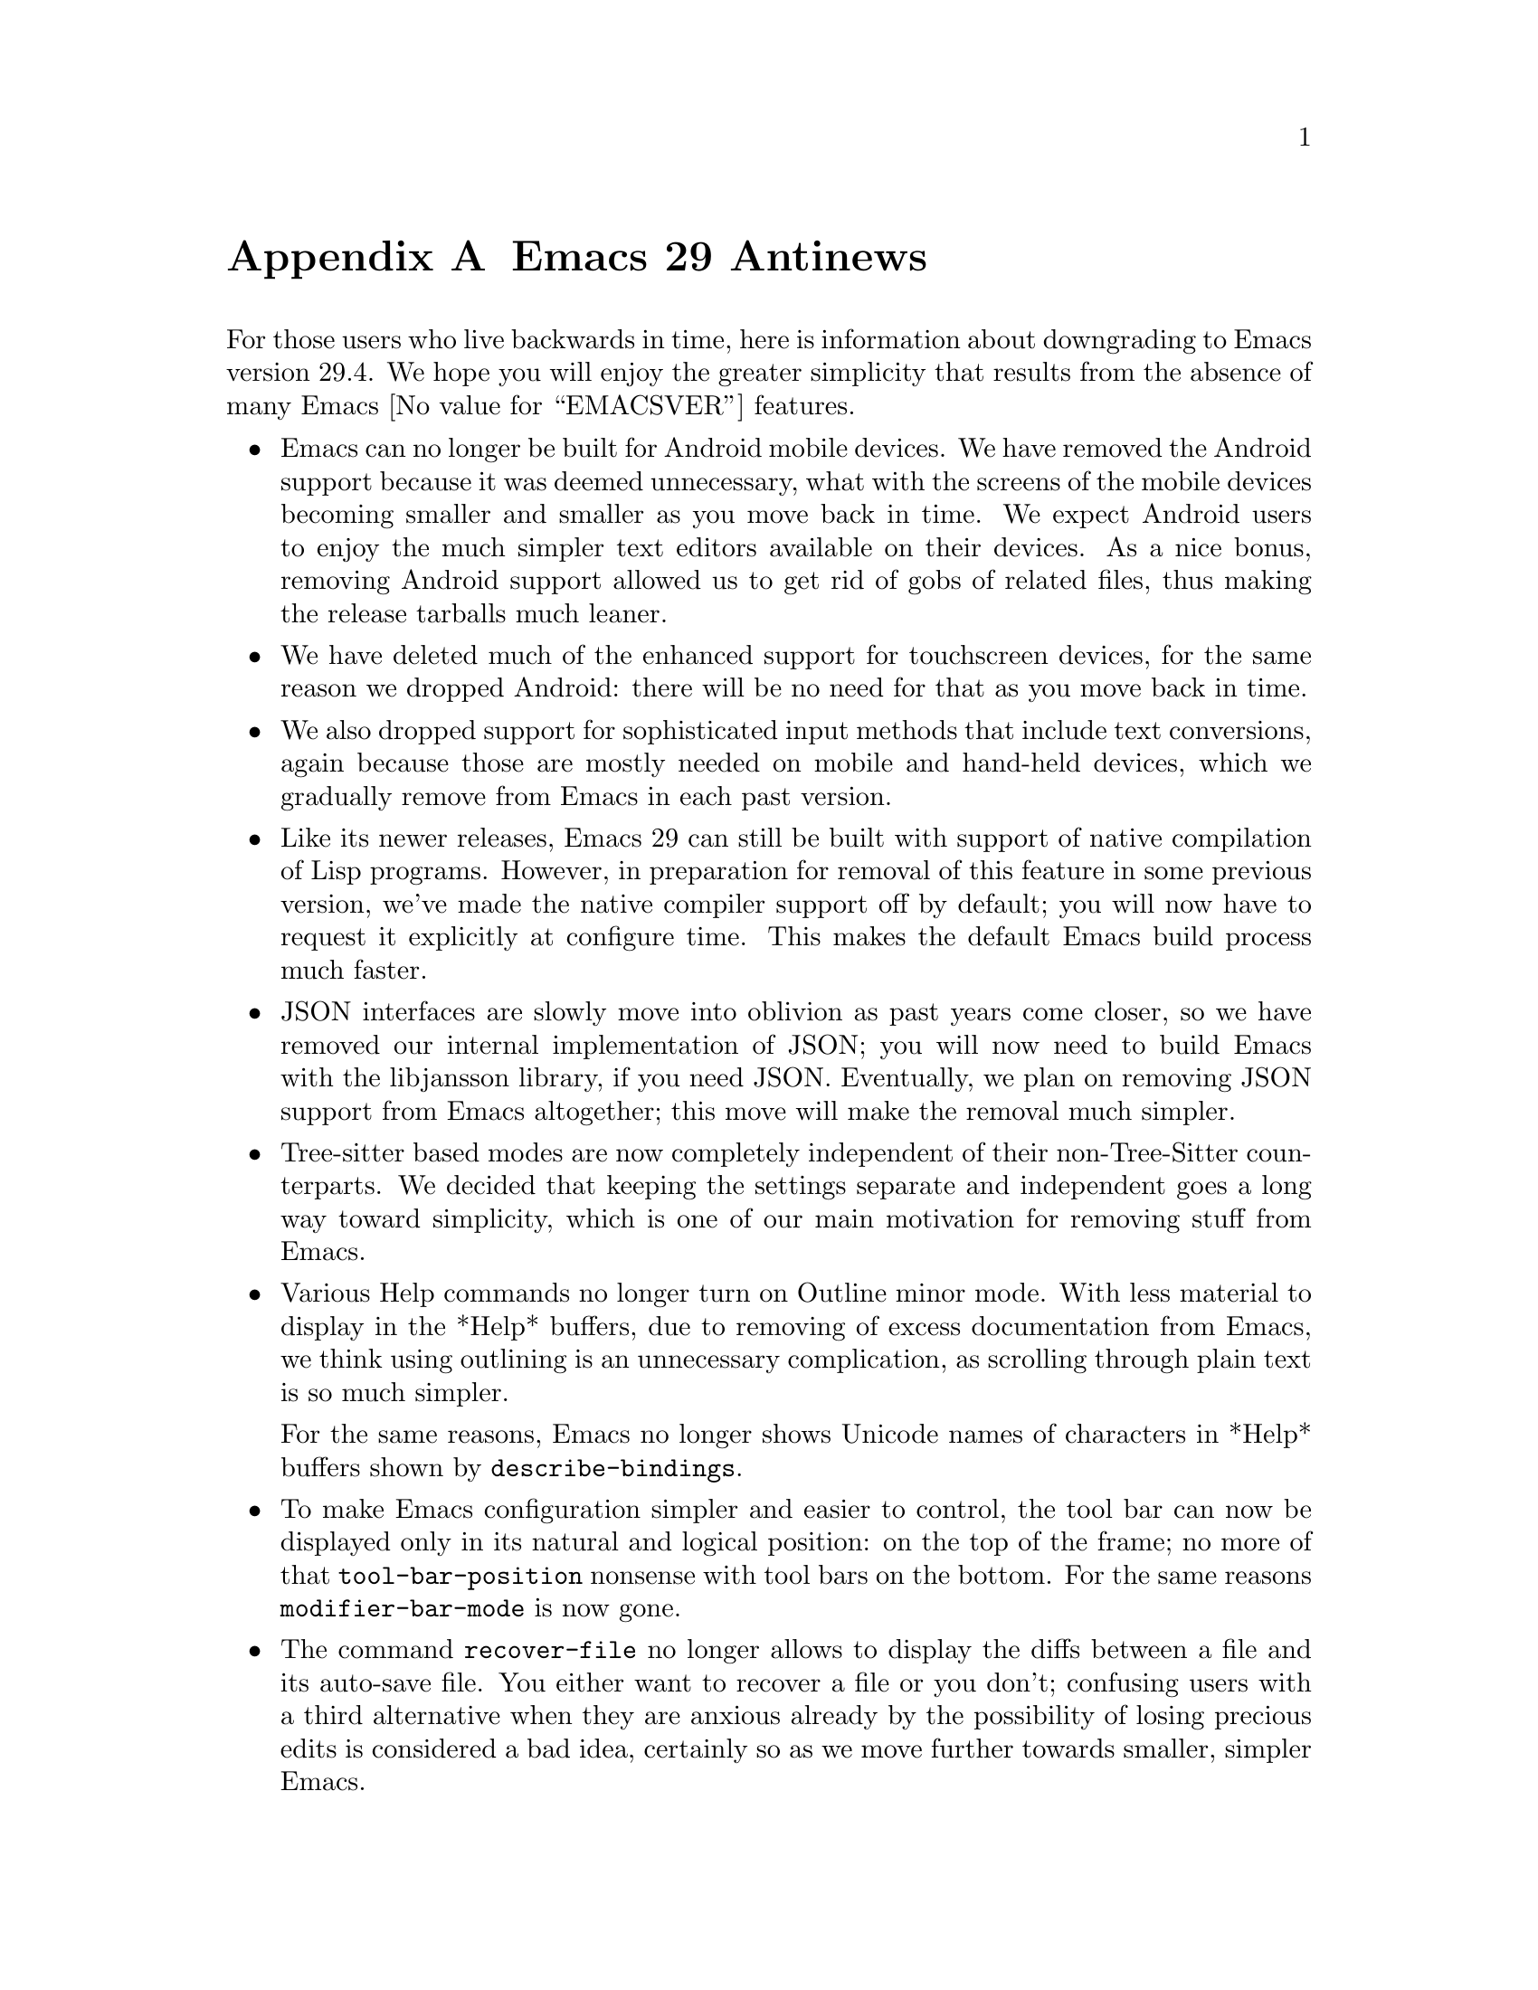 @c ===========================================================================
@c
@c This file was generated with po4a. Translate the source file.
@c
@c ===========================================================================

@c -*- coding: utf-8 -*-
@c This is part of the Emacs manual.
@c Copyright (C) 2005--2024 Free Software Foundation, Inc.
@c See file emacs-ja.texi for copying conditions.

@node Antinews
@appendix Emacs 29 Antinews
@c Update the emacs-ja.texi Antinews menu entry with the above version number.

  For those users who live backwards in time, here is information about
downgrading to Emacs version 29.4.  We hope you will enjoy the greater
simplicity that results from the absence of many @w{Emacs @value{EMACSVER}}
features.

@itemize @bullet
@item
Emacs can no longer be built for Android mobile devices.  We have removed
the Android support because it was deemed unnecessary, what with the screens
of the mobile devices becoming smaller and smaller as you move back in
time.  We expect Android users to enjoy the much simpler text editors
available on their devices.  As a nice bonus, removing Android support
allowed us to get rid of gobs of related files, thus making the release
tarballs much leaner.

@item
We have deleted much of the enhanced support for touchscreen devices, for
the same reason we dropped Android: there will be no need for that as you
move back in time.

@item
We also dropped support for sophisticated input methods that include text
conversions, again because those are mostly needed on mobile and hand-held
devices, which we gradually remove from Emacs in each past version.

@item
Like its newer releases, Emacs 29 can still be built with support of native
compilation of Lisp programs.  However, in preparation for removal of this
feature in some previous version, we've made the native compiler support off
by default; you will now have to request it explicitly at configure time.
This makes the default Emacs build process much faster.

@item
JSON interfaces are slowly move into oblivion as past years come closer, so
we have removed our internal implementation of JSON; you will now need to
build Emacs with the libjansson library, if you need JSON.  Eventually, we
plan on removing JSON support from Emacs altogether; this move will make the
removal much simpler.

@item
Tree-sitter based modes are now completely independent of their
non-Tree-Sitter counterparts.  We decided that keeping the settings separate
and independent goes a long way toward simplicity, which is one of our main
motivation for removing stuff from Emacs.

@item
Various Help commands no longer turn on Outline minor mode.  With less
material to display in the *Help* buffers, due to removing of excess
documentation from Emacs, we think using outlining is an unnecessary
complication, as scrolling through plain text is so much simpler.

For the same reasons, Emacs no longer shows Unicode names of characters in
*Help* buffers shown by @code{describe-bindings}.

@item
To make Emacs configuration simpler and easier to control, the tool bar can
now be displayed only in its natural and logical position: on the top of the
frame; no more of that @code{tool-bar-position} nonsense with tool bars on
the bottom.  For the same reasons @code{modifier-bar-mode} is now gone.

@item
The command @code{recover-file} no longer allows to display the diffs
between a file and its auto-save file.  You either want to recover a file or
you don't; confusing users with a third alternative when they are anxious
already by the possibility of losing precious edits is considered a bad
idea, certainly so as we move further towards smaller, simpler Emacs.

@item
Several languages and input methods, which will fall in disuse as you move
back in time, were removed.  This includes Urdu, Pashto, and Sindhi
languages, and the input method for the Colemak keyboard layout.  Many
@kbd{C-x 8} key sequences, including those which insert various quotation
characters and guillemets, were deleted for the same reason.

@item
The support for @code{lzip}-compressed Info manuals was removed from the
Info mode.  We anticipate that @command{lzip} will disappear from the face
of the Earth in the near past, and are preparing Emacs for that in advance.

@item
Support for LLDB in Grand Unified Debugger mode was dropped.  We decided
that given LLDB's diminishing popularity, its support is just code bloat.

@item
Several fancy Project and VC commands were deleted, as part of our
consistent effort of making Emacs simpler to use.

@item
The user option @code{shell-command-guess-functions} and the context menu
@samp{Open With} in Dired are gone.  We trust Emacs users to always know
themselves which shell command is the appropriate one for a given file, so
no guessing by Dired is needed, or welcome.  The @code{dired-do-open}
command was deleted for the same reasons.

@item
We went back to the original lean-and-mean interface for specifying
registers for register-related commands.  The fancy preview and the options
to go with it were deemed gratuitous and were removed.

@item
Eshell is now much smaller and easier to use, due to dropping quite a few of
the new commands and fancy new options.

@item
The command @code{customize-dirlocals} was removed.  Editing the
@file{.dir-locals.el} files as plain text is so much simpler, and quite
enough.

@item
We have removed several packages that we consider unnecessary for the past
of Emacs.  This includes EditorConfig support, @samp{which-key}, PEG, and
Window-Tool-Bar.

@item
The @code{etags-regen-mode} was deleted.  Regeneration of @file{TAGS} tables
manually is all Emacs users will need in the past.

@item
To keep up with decreasing computer memory capacity and disk space, many
other functions and files have been eliminated in Emacs 29.4.
@end itemize
